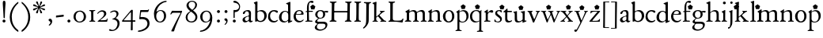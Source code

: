SplineFontDB: 3.0
FontName: JonesOldstyle
FullName: Jones Oldstyle
FamilyName: Jones Oldstyle
Weight: Regular
Copyright: Created by trashman with FontForge 2.0 (http://fontforge.sf.net)
UComments: "Scan 6400, cut 890, scale by 96%.+AAoA-Print at 11pt to match the original ten-point." 
Version: 0.1
ItalicAngle: 0
UnderlinePosition: -100
UnderlineWidth: 50
Ascent: 672
Descent: 328
LayerCount: 3
Layer: 0 0 "Back"  1
Layer: 1 0 "Fore"  0
Layer: 2 0 "backup"  0
NeedsXUIDChange: 1
XUID: [1021 658 797806517 11461781]
OS2Version: 0
OS2_WeightWidthSlopeOnly: 0
OS2_UseTypoMetrics: 1
CreationTime: 1288472788
ModificationTime: 1291454682
OS2TypoAscent: 0
OS2TypoAOffset: 1
OS2TypoDescent: 0
OS2TypoDOffset: 1
OS2TypoLinegap: 0
OS2WinAscent: 0
OS2WinAOffset: 1
OS2WinDescent: 0
OS2WinDOffset: 1
HheadAscent: 0
HheadAOffset: 1
HheadDescent: 0
HheadDOffset: 1
OS2Vendor: 'PfEd'
MarkAttachClasses: 1
DEI: 91125
Encoding: UnicodeBmp
UnicodeInterp: none
NameList: Adobe Glyph List
DisplaySize: -48
AntiAlias: 1
FitToEm: 1
WinInfo: 96 12 4
BeginPrivate: 9
BlueValues 23 [-14 0 349 365 662 672]
OtherBlues 11 [-307 -297]
BlueScale 8 0.039625
BlueShift 1 7
BlueFuzz 1 0
StdHW 4 [36]
StemSnapH 28 [20 25 30 36 44 48 63 79 86]
StdVW 4 [66]
StemSnapV 28 [65 66 68 71 72 75 78 80 84]
EndPrivate
BeginChars: 65537 84

StartChar: a
Encoding: 97 97 0
Width: 384
VWidth: 0
Flags: HW
HStem: -15 46<94.5 188.159 278 344.984> 323 38<126.857 220.542>
VStem: 37 74<40.4289 117.273> 48 74<250.48 308> 238 68<49.8235 166.994 184.495 307.584>
LayerCount: 3
Fore
SplineSet
240 221 m 0xe8
 240 278 231 323 174 323 c 0
 154 323 124 318 122 293 c 0
 120 270 100 238 70 238 c 0
 60 238 48 244 48 263 c 0xd8
 48 318 137 361 204 361 c 0
 256 361 305 349 305 253 c 0
 305 238 301 95 301 81 c 0
 301 59 302 31 328 31 c 0
 345 31 351 41 357 41 c 0
 362 41 364 37 364 33 c 0
 364 17 324 -15 292 -15 c 0
 264 -15 248 -1 236 19 c 0
 231 27 228 31 225 31 c 0
 221 31 217 27 209 21 c 0
 183 2 158 -16 113 -16 c 0
 76 -16 37 17 37 57 c 0
 37 146 135 162 215 185 c 0
 234 190 240 201 240 221 c 0xe8
238 83 m 2
 238 145 l 2
 238 159 237 167 227 167 c 0
 165 162 111 125 111 90 c 0xe8
 111 48 139 31 166 31 c 0
 192 31 238 56 238 83 c 2
EndSplineSet
Layer: 2
SplineSet
228 226 m 4
 228 288 212 329 171 329 c 4
 147 329 115 320 113 292 c 4
 112 269 97 243 67 243 c 4
 57 243 46 247 46 266 c 4
 46 321 150 362 195 362 c 4
 256 362 289 340 289 258 c 4
 289 135 288 103 288 91 c 4
 288 68 291 38 318 38 c 4
 338 38 343 51 349 51 c 4
 356 51 358 43 358 38 c 4
 358 21 321 -9 289 -9 c 4
 261 -9 240 6 229 26 c 4
 225 33 224 38 219 38 c 4
 214 38 206 31 199 26 c 4
 173 7 154 -9 109 -9 c 4
 72 -9 33 24 33 64 c 4
 33 128 78 150 139 169 c 6
 205 189 l 6
 224 195 228 208 228 226 c 4
108 90 m 4
 108 55 129 37 158 37 c 4
 179 37 199 48 214 61 c 4
 227 72 228 82 228 88 c 6
 228 150 l 6
 228 163 227 172 217 172 c 4
 215 172 211 172 208 171 c 4
 149 152 108 139 108 90 c 4
EndSplineSet
EndChar

StartChar: b
Encoding: 98 98 1
Width: 445
VWidth: 10
Flags: HW
HStem: -17 34<170.337 286.306> -4 21G<72 84.5> 320 37<179.769 284.878>
VStem: 20 114<563.638 610.448> 62 71<49.5524 302.281 319.007 565.316> 351 76<94.3244 258.624>
LayerCount: 3
Fore
SplineSet
427 184 m 0x6c
 427 80 348 -17 227 -17 c 0xac
 169 -17 136 13 128 13 c 0
 119 13 86 -5 76 -5 c 0
 68 -5 62 0 62 13 c 2
 62 521 l 2
 62 532 60 549 38 567 c 2
 27 576 l 2
 22 581 20 583 20 588 c 0
 20 593 20 603 29 606 c 0
 64 619 114 638 119 638 c 0
 133 638 134 623 134 608 c 0x74
 134 595 132 360 132 345 c 0
 132 329 135 319 143 319 c 0
 150 319 192 357 255 357 c 0
 368 357 427 284 427 184 c 0x6c
131 122 m 2
 131 64 163 17 224 17 c 0
 300 17 351 75 351 172 c 0
 351 266 296 320 212 320 c 0
 170 320 131 295 131 268 c 2
 131 122 l 2
EndSplineSet
EndChar

StartChar: c
Encoding: 99 99 2
Width: 362
VWidth: -3
Flags: HW
HStem: -12 46<149.762 281.437> 324 40<139.139 254.466>
VStem: 18 63<104.382 260.555>
LayerCount: 3
Fore
SplineSet
331 316 m 0
 331 301 318 280 304 280 c 0
 275 280 245 324 202 324 c 0
 139 324 81 271 81 183 c 0
 81 98 145 34 220 34 c 0
 276 34 300 69 315 69 c 0
 320 69 326 64 326 57 c 0
 326 30 262 -12 198 -12 c 0
 92 -12 18 54 18 159 c 0
 18 271 84 364 218 364 c 0
 261 364 331 348 331 316 c 0
EndSplineSet
EndChar

StartChar: d
Encoding: 100 100 3
Width: 445
VWidth: -5
Flags: HW
HStem: -13 36<135.489 244.959> 323 27<164.33 264.727> 643 20G<350 357.5>
VStem: 17 66<73.7197 241.234> 302 62<51.4422 297.224 338.289 593.748>
LayerCount: 3
Fore
SplineSet
426 51 m 0
 430 51 432 46 432 33 c 0
 432 28 431 20 427 18 c 0
 400 7 326 -28 320 -28 c 0
 305 -28 302 -20 302 -12 c 2
 302 19 l 2
 302 33 300 38 296 38 c 0
 292 38 287 33 281 29 c 0
 256 9 217 -13 171 -13 c 0
 71 -13 15 58 15 144 c 0
 15 265 97 355 209 355 c 0
 228 355 251 349 272 339 c 0
 279 336 286 333 291 333 c 0
 297 333 301 337 301 350 c 0
 301 511 299 534 298 548 c 0
 297 565 279 568 254 575 c 0
 243 578 238 580 238 588 c 0
 238 593 240 600 250 603 c 0
 295 619 348 646 358 646 c 0
 361 646 374 639 374 635 c 2
 374 61 l 2
 374 46 380 41 388 41 c 0
 400 41 417 51 426 51 c 0
94 156 m 0
 94 89 129 24 207 24 c 0
 250 24 306 60 306 98 c 2
 306 225 l 2
 306 291 264 328 213 328 c 0
 131 328 94 247 94 156 c 0
EndSplineSet
EndChar

StartChar: e
Encoding: 101 101 4
Width: 376
VWidth: 0
Flags: HW
HStem: -17 45<150.376 284.227> 231 19<110.001 253.122> 331 29<152.355 252.171>
VStem: 26 62<96.067 230.757> 270 66<238.5 316.885>
LayerCount: 3
Fore
SplineSet
212 362 m 0
 294 362 342 304 342 250 c 0
 342 226 315 226 290 226 c 0
 280 226 123 230 110 230 c 0
 98 230 94 203 94 189 c 0
 94 100 144 31 223 31 c 0
 272 31 301 51 327 72 c 0
 333 77 344 82 344 68 c 0
 344 66 343 64 342 61 c 0
 317 14 261 -15 198 -15 c 0
 92 -15 25 66 25 164 c 0
 25 277 100 362 212 362 c 0
212 250 m 0
 239 250 273 251 273 286 c 0
 273 307 248 332 208 332 c 0
 167 332 132 312 117 280 c 0
 114 274 112 267 112 262 c 0
 112 257 113 253 124 252 c 0
 150 250 207 250 212 250 c 0
EndSplineSet
EndChar

StartChar: f
Encoding: 102 102 5
Width: 285
VWidth: 0
Flags: HW
HStem: -3 36<21.0145 75.9844 138.859 246.832> 322 32<131 258.999> 619 53<152.956 258.38>
VStem: 75 56<35.112 317 354.098 579.829>
LayerCount: 3
Fore
SplineSet
258 552 m 5
 337.888671875 493.958007812 l 5
 307.374023438 400.04296875 l 5
 208.625976562 400.04296875 l 5
 178.111328125 493.958007812 l 5
 258 552 l 5
242 603 m 0
 216 603 202 619 180 619 c 0
 143 619 131 559 131 506 c 2
 131 354 l 1
 258 354 l 1
 258 322 l 1
 131 322 l 1
 136 93 l 2
 137 34 138 33 184 33 c 2
 199 33 l 2
 221 33 247 33 247 13 c 0
 247 4 245 -3 219 -3 c 0
 188 -3 140 0 112 0 c 0
 88 0 59 -3 40 -3 c 0
 26 -3 20 0 20 10 c 0
 20 24 38 25 52 27 c 0
 69 30 76 40 76 50 c 2
 75 311 l 2
 75 317 74 317 66 317 c 2
 41 317 l 2
 27 317 27 322 27 327 c 0
 27 340 49 344 64 348 c 0
 70 350 75 350 75 353 c 0
 75 376 73 418 73 437 c 0
 73 534 92 598 138 639 c 0
 156 655 186 672 225 672 c 0
 250 672 280 662 280 634 c 0
 280 611 257 603 242 603 c 0
EndSplineSet
Layer: 2
SplineSet
242 603 m 4
 226 603 214 608 204 613 c 4
 195 618 187 619 180 619 c 4
 143 619 131 559 131 506 c 6
 131 354 l 5
 250 354 l 6
 258 354 259 350 259 338 c 4
 259 327 259 322 251 322 c 6
 131 322 l 5
 136 93 l 6
 137 34 138 33 184 33 c 6
 199 33 l 6
 221 33 247 33 247 13 c 4
 247 4 245 -3 219 -3 c 4
 188 -3 140 0 112 0 c 4
 88 0 59 -3 40 -3 c 4
 26 -3 20 0 20 10 c 4
 20 24 38 25 52 27 c 4
 69 30 76 40 76 50 c 6
 75 301 l 6
 75 317 75 317 61 317 c 6
 41 317 l 6
 27 317 27 322 27 327 c 4
 27 342 55 345 69 349 c 4
 77 352 75 356 75 368 c 4
 75 385 73 424 73 437 c 4
 73 534 92 598 138 639 c 4
 156 655 186 672 225 672 c 4
 250 672 280 662 280 634 c 4
 280 611 257 603 242 603 c 4
EndSplineSet
EndChar

StartChar: g
Encoding: 103 103 6
Width: 472
VWidth: 0
Flags: HW
HStem: -291 38<152.362 307.301> -66 64<138.827 367.484> 88 24<175.673 265.388> 285 57<370.322 465.321> 332 31<173.325 270.65>
VStem: 44 68<-220.973 -136.498> 54 69<-21 38.0049 159.187 286.177> 308 66<152.137 295.189> 383 60<-177.471 -81.9059>
LayerCount: 3
Fore
SplineSet
169 84 m 0xf380
 151 66 123 49 123 17 c 0xf380
 123 -1 137 -2 157 -2 c 2
 318 -2 l 2
 389 -2 443 -33 443 -93 c 0
 443 -218 323 -291 205 -291 c 0
 133 -291 44 -260 44 -187 c 0
 44 -142 101 -101 124 -75 c 0
 133 -64 122 -62 112 -59 c 0xf580
 90 -52 54 -38 54 -4 c 0
 54 42 115 59 142 86 c 0
 153 96 147 99 136 106 c 0
 101 125 58 158 58 224 c 0
 58 292 122 363 223 363 c 0xeb80
 298 363 328 330 336 330 c 0
 344 330 380 342 434 342 c 0
 457 342 466 341 466 319 c 0
 466 298 462 285 444 285 c 0
 434 285 402 294 380 296 c 0
 363 298 360 295 365 282 c 0
 369 270 374 253 374 232 c 0
 374 148 319 88 217 88 c 0
 206 88 196 90 187 90 c 0
 180 90 174 89 169 84 c 0xf380
112 -173 m 0xe580
 112 -221 164 -253 226 -253 c 0
 283 -253 383 -220 383 -124 c 0
 383 -79 341 -66 290 -66 c 2
 209 -66 l 2
 170 -66 155 -67 140 -86 c 0
 124 -106 112 -140 112 -173 c 0xe580
128 223 m 0
 128 164 159 112 220 112 c 0
 282 112 308 156 308 222 c 0
 308 289 280 332 218 332 c 0xe980
 162 332 128 278 128 223 c 0
EndSplineSet
EndChar

StartChar: h
Encoding: 104 104 7
Width: 471
VWidth: 0
Flags: HW
HStem: -3 31<11.0062 66.4815 145.332 214.992 287.133 329.194 413.153 466.985> 321 42<210.938 314.429>
VStem: 70 69<31.4064 285.9 294.908 568.784> 338 69<32.2901 298.594>
LayerCount: 3
Fore
SplineSet
139 630 m 2
 139 300 l 2
 139 294 142 293 145 295 c 0
 176 323 226 363 287 363 c 0
 363 363 407 324 407 243 c 2
 407 73 l 2
 407 33 423 33 454 26 c 0
 462 24 467 20 467 13 c 0
 467 1 459 -3 445 -3 c 0
 431 -3 410 0 375 0 c 0
 345 0 324 -3 309 -3 c 0
 298 -3 287 -1 287 10 c 0
 287 20 292 25 303 28 c 0
 309 30 315 31 319 33 c 0
 333 38 338 67 338 94 c 2
 338 200 l 2
 338 283 324 321 249 321 c 0
 186 321 139 270 139 258 c 2
 139 65 l 2
 139 55 144 32 168 30 c 2
 196 28 l 2
 204 27 215 27 215 13 c 0
 215 -1 208 -3 192 -3 c 0
 178 -3 143 0 109 0 c 0
 68 0 42 -3 27 -3 c 0
 13 -3 11 4 11 13 c 0
 11 19 14 25 35 27 c 0
 56 29 70 38 70 59 c 2
 70 537 l 2
 70 561 64 563 37 573 c 0
 27 577 10 580 10 589 c 0
 10 592 13 599 20 602 c 2
 109 641 l 2
 114 643 117 645 123 645 c 0
 132 645 139 641 139 630 c 2
EndSplineSet
EndChar

StartChar: i
Encoding: 105 105 8
Width: 225
VWidth: 0
Flags: HW
HStem: -4 29<31.6785 71.8066 143.25 189.279> 574 79<72.393 143.607>
VStem: 68 80<578.181 648.607> 75 60<27.126 301.742>
LayerCount: 3
Fore
SplineSet
28 324 m 0xd0
 49 334 82 350 109 366 c 0
 114 369 124 373 127 373 c 0
 133 373 139 370 139 363 c 0
 139 358 135 306 135 67 c 0
 135 40 152 30 167 28 c 0
 190 25 195 22 195 12 c 0
 195 2 185 -3 173 -3 c 0
 162 -3 142 0 107 0 c 0
 72 0 46 -4 41 -4 c 0
 32 -4 19 -3 19 10 c 0
 19 17 20 24 40 28 c 0
 46 29 54 30 58 32 c 0
 68 36 73 61 73 80 c 2
 73 262 l 2
 73 281 53 292 33 305 c 0
 27 309 21 313 21 317 c 0
 21 319 23 322 28 324 c 0xd0
64 601 m 0xe0
 64 626 84 646 109 646 c 0
 134 646 154 626 154 601 c 0
 154 576 134 557 109 557 c 0
 84 557 64 576 64 601 c 0xe0
EndSplineSet
EndChar

StartChar: j
Encoding: 106 106 9
Width: 207
VWidth: 0
Flags: HW
HStem: -228 50<2 53.5938> 576 79<72.393 143.607>
VStem: 68 80<580.181 650.607> 76 61<-123.033 313.266>
LayerCount: 3
Fore
SplineSet
258 552 m 5
 337.888671875 493.958007812 l 5
 307.374023438 400.04296875 l 5
 208.625976562 400.04296875 l 5
 178.111328125 493.958007812 l 5
 258 552 l 5
68 615 m 0xe0
 68 637 86 655 108 655 c 0
 130 655 148 637 148 615 c 0
 148 593 130 576 108 576 c 0
 86 576 68 593 68 615 c 0xe0
45 316 m 0
 33 318 28 320 28 326 c 0
 28 329 30 333 38 336 c 0
 102 359 127 377 131 377 c 0
 134 377 140 375 140 371 c 0
 140 338 137 319 137 295 c 2
 137 2 l 2
 137 -94 116 -132 82 -179 c 0
 53 -219 37 -228 10 -228 c 0
 2 -228 2 -227 2 -211 c 2
 2 -193 l 2
 2 -180 6 -178 12 -178 c 2
 33 -178 l 2
 48 -178 50 -170 57 -147 c 0
 67 -116 76 -61 76 35 c 2
 76 168 l 2xd0
 76 301 71 311 45 316 c 0
EndSplineSet
EndChar

StartChar: k
Encoding: 107 107 10
Width: 464
VWidth: 0
Flags: HW
HStem: -2 25<26.065 66.3938 137 180.985 267.015 296.681 394.687 442.985> 325 25<248.093 283.974 352.689 397.885> 642 20G<119 127>
VStem: 76 56<26.4429 154.312 164.003 603.62> 284 114<298.5 345>
DStem2: 241 194 197 158 0.67413 -0.738612<-21.1781 151.218>
LayerCount: 3
Fore
SplineSet
130 644 m 0
 138 644 145 638 145 628 c 0
 145 614 140 558 140 418 c 0
 140 393 138 255 138 197 c 0
 138 171 138 164 142 164 c 0
 146 164 154 172 163 179 c 0
 200 211 238 247 268 282 c 0
 273 288 278 299 278 307 c 0
 278 327 248 329 248 340 c 0
 248 351 256 351 267 351 c 0
 276 351 300 349 321 349 c 0
 359 349 377 351 385 351 c 0
 394 351 402 350 402 339 c 0
 402 330 399 326 390 323 c 0
 381 320 360 314 347 304 c 0
 318 284 284 253 253 224 c 0
 245 217 240 212 240 207 c 0
 240 201 246 197 250 192 c 2
 363 69 l 2
 396 33 408 32 440 25 c 0
 448 23 452 22 452 11 c 0
 452 -1 445 -2 431 -2 c 0
 417 -2 377 0 358 0 c 0
 339 0 297 -3 282 -3 c 0
 271 -3 262 0 262 11 c 0
 262 17 267 22 277 24 c 0
 291 27 297 33 297 40 c 0
 297 48 290 55 284 63 c 2
 204 160 l 2
 197 168 192 172 188 172 c 0
 184 172 179 168 172 162 c 2
 141 136 l 2
 136 132 135 127 135 122 c 2
 135 101 l 2
 135 60 138 36 154 28 c 0
 161 25 170 24 179 22 c 0
 186 21 191 18 191 11 c 0
 191 -1 182 -2 168 -2 c 0
 154 -2 113 0 100 0 c 0
 81 0 50 -1 35 -1 c 0
 24 -1 16 2 16 13 c 0
 16 23 28 26 38 27 c 0
 68 31 70 38 70 56 c 0
 71 115 71 174 71 231 c 2
 71 457 l 2
 71 502 70 545 66 556 c 0
 64 561 63 568 37 579 c 0
 24 584 17 588 17 596 c 0
 17 607 31 611 40 614 c 0
 80 628 126 644 130 644 c 0
EndSplineSet
EndChar

StartChar: l
Encoding: 108 108 11
Width: 234
VWidth: -2
Flags: HW
HStem: -2 27<27.1615 81.3146 158.424 208.977> 644 20G<135.5 141>
VStem: 87 64<31.9581 601.55>
LayerCount: 3
Fore
SplineSet
258 552 m 5
 337.888671875 493.958007812 l 5
 307.374023438 400.04296875 l 5
 208.625976562 400.04296875 l 5
 178.111328125 493.958007812 l 5
 258 552 l 5
151 67 m 0
 151 29 168 31 196 25 c 0
 202 24 209 18 209 11 c 0
 209 -1 201 -2 187 -2 c 0
 176 -2 160 0 118 0 c 0
 99 0 62 -4 47 -4 c 0
 36 -4 27 -2 27 9 c 0
 27 19 32 25 42 27 c 0
 84 35 87 37 87 58 c 0
 87 255 83 380 83 569 c 0
 83 594 70 600 48 610 c 0
 40 613 37 617 37 621 c 0
 37 627 45 631 56 635 c 0
 84 644 132 664 139 664 c 0
 143 664 149 662 149 652 c 0
 149 456 150 260 151 67 c 0
EndSplineSet
EndChar

StartChar: m
Encoding: 109 109 12
Width: 715
VWidth: 0
Flags: HW
HStem: -3 39<15.4568 71.4579 152.029 217.584 648.785 704.717> -2 27<271.005 316.788 411.851 459.907 516.081 565.273> 324 41<208.793 307.212 467.42 554.485>
VStem: 76 74<37.498 292.996> 331 70<33.1795 291.768> 579 69<34.3117 302.28>
LayerCount: 3
Fore
SplineSet
331 232 m 2x7c
 331 279 315 324 253 324 c 0
 223 324 189 312 169 293 c 0
 156 280 150 281 150 253 c 2
 150 78 l 2
 150 38 162 34 190 31 c 0
 203 30 218 27 218 13 c 0
 218 2 209 -3 194 -3 c 0
 173 -3 144 0 110 0 c 0
 80 0 52 -3 40 -3 c 0
 29 -3 14 -2 14 9 c 0
 14 28 35 30 51 36 c 0xbc
 74 45 76 60 76 109 c 2
 76 262 l 2
 76 277 75 278 60 289 c 0
 53 294 45 300 39 304 c 0
 28 311 28 320 38 325 c 0
 66 339 94 355 124 376 c 0
 132 382 143 388 151 388 c 0
 158 388 163 383 163 370 c 0
 163 367 160 337 160 329 c 0
 160 317 171 321 176 325 c 0
 216 355 264 365 287 365 c 0
 343 365 369 341 381 322 c 0
 390 308 392 303 396 303 c 0
 400 303 406 309 421 319 c 0
 453 339 504 367 549 367 c 0
 635 367 647 302 647 269 c 2
 648 65 l 2
 648 32 671 33 686 30 c 0
 698 28 705 25 705 13 c 0
 705 1 699 -2 686 -2 c 0x7c
 674 -2 654 0 611 0 c 0
 586 0 549 -3 534 -3 c 0xbc
 523 -3 516 -2 516 10 c 0
 516 20 522 23 532 26 c 0
 578 40 579 39 579 96 c 2
 579 215 l 2
 579 275 568 320 510 320 c 0
 470 320 434 302 410 283 c 0
 402 276 400 275 400 266 c 0
 400 253 401 245 401 220 c 2
 401 63 l 2
 401 43 412 34 440 25 c 0
 452 21 460 20 460 10 c 0
 460 -2 452 -2 438 -2 c 0
 424 -2 410 0 366 0 c 0
 323 0 307 -2 292 -2 c 0
 276 -2 271 1 271 12 c 0
 271 22 278 23 287 25 c 0
 327 34 331 54 331 88 c 2
 331 232 l 2x7c
EndSplineSet
EndChar

StartChar: n
Encoding: 110 110 13
Width: 471
VWidth: 0
Flags: HW
HStem: -3 33<14.1874 58.0738 143.449 201.849 271.286 326.371 401.667 450.93> 321 43<204.545 306.999>
VStem: 66 70<33.8337 290.992> 329 68<30.6222 299.056>
LayerCount: 3
Fore
SplineSet
397 113 m 2
 397 101 399 63 401 50 c 0
 404 30 416 31 431 29 c 0
 447 27 451 21 451 12 c 0
 451 2 445 -3 435 -3 c 0
 421 -3 391 0 363 0 c 0
 336 0 301 -4 286 -4 c 0
 279 -4 271 0 271 10 c 0
 271 25 282 26 299 28 c 0
 307 29 315 30 319 33 c 0
 329 40 329 62 329 96 c 2
 329 201 l 2
 329 289 312 321 244 321 c 0
 204 321 165 298 148 284 c 0
 137 275 134 271 134 265 c 2
 134 81 l 2
 134 46 149 34 169 30 c 0
 189 26 202 28 202 11 c 0
 202 -1 194 -3 180 -3 c 0
 166 -3 140 0 105 0 c 0
 64 0 36 -3 29 -3 c 0
 21 -3 14 -2 14 11 c 0
 14 16 16 23 22 25 c 0
 29 27 34 28 42 30 c 0
 54 33 68 52 68 90 c 2
 68 253 l 2
 68 286 64 294 30 304 c 0
 24 306 23 310 23 314 c 0
 23 319 23 323 29 326 c 0
 55 338 107 370 122 381 c 0
 126 384 133 388 139 388 c 0
 143 388 147 386 147 379 c 0
 147 378 138 331 138 312 c 0
 138 310 139 310 140 310 c 0
 147 310 169 325 174 328 c 0
 212 349 255 364 292 364 c 0
 377 364 397 314 397 224 c 2
 397 113 l 2
EndSplineSet
EndChar

StartChar: o
Encoding: 111 111 14
Width: 410
VWidth: 0
Flags: HW
HStem: -14 29<156.728 256.854> 328 31<157.889 256.097>
VStem: 26 66<79.0421 262.354> 314 66<80.7606 273.584>
LayerCount: 3
Fore
SplineSet
308 176 m 0
 308 251 279 332 205 332 c 0
 133 332 95 257 95 176 c 0
 95 106 134 22 200 22 c 0
 250 22 308 60 308 176 c 0
18 173 m 0
 18 282 103 364 210 364 c 0
 286 364 378 308 378 178 c 0
 378 67 305 -13 203 -13 c 0
 86 -13 18 67 18 173 c 0
EndSplineSet
EndChar

StartChar: p
Encoding: 112 112 15
Width: 455
VWidth: 0
Flags: HW
HStem: -300 31<13.0291 70.375 146.537 211.594> -9 26<180.603 291.848> 329 36<195.703 296.596>
VStem: 77 62<-265.102 14 46.375 292.498> 361 67<98.5379 260.428>
LayerCount: 3
Fore
SplineSet
258 552 m 5
 337.888671875 493.958007812 l 5
 307.374023438 400.04296875 l 5
 208.625976562 400.04296875 l 5
 178.111328125 493.958007812 l 5
 258 552 l 5
76 -226 m 0
 77 -181 77 154 77 226 c 0
 77 273 74 281 45 300 c 0
 35 306 36 312 45 317 c 0
 105 352 128 376 136 376 c 0
 139 376 144 374 144 367 c 0
 144 361 139 333 139 323 c 0
 139 313 143 318 150 322 c 0
 174 336 218 365 265 365 c 0
 349 365 428 322 428 189 c 0
 428 80 346 -9 231 -9 c 0
 195 -9 161 1 139 14 c 1
 139 -206 l 2
 139 -264 153 -264 175 -269 c 0
 189 -272 212 -274 212 -287 c 0
 212 -297 203 -300 189 -300 c 0
 183 -300 153 -297 108 -297 c 0
 78 -297 49 -300 37 -300 c 0
 23 -300 13 -296 13 -285 c 0
 13 -271 33.2763671875 -270.573242188 49 -267 c 0
 71 -262 75 -250 76 -226 c 0
361 171 m 0
 361 249 314 329 244 329 c 0
 181 329 151 303 139 294 c 1
 139 96 l 2
 139 69 164 17 231 17 c 0
 327 17 361 87 361 171 c 0
EndSplineSet
EndChar

StartChar: q
Encoding: 113 113 16
Width: 455
VWidth: 0
Flags: HW
HStem: -305 31<242.02 309.918 384.791 437.979> -9 36<162.056 275.055> 335 30<162.393 275.49>
VStem: 23 66<95.0876 264.615> 319 62<-269.211 21.2422 41.2383 303.529>
LayerCount: 3
Fore
SplineSet
258 552 m 5
 337.888671875 493.958007812 l 5
 307.374023438 400.04296875 l 5
 208.625976562 400.04296875 l 5
 178.111328125 493.958007812 l 5
 258 552 l 5
234 27 m 0
 275 27 319 51 319 51 c 1
 319 244 l 2
 319 310 263 335 218 335 c 0
 137 335 89 257 89 179 c 0
 89 96 139 27 234 27 c 0
420 -274 m 0
 432 -275 438 -283 438 -290 c 0
 438 -297 431 -305 415 -305 c 0
 400 -305 364 -303 345 -303 c 0
 322 -303 276 -305 259 -305 c 0
 249 -305 242 -300 242 -290 c 0
 242 -283 247 -275 262 -274 c 0
 308 -270 313 -271 315 -225 c 0
 319 -143 319 -21 319 23 c 0
 319 34 314 33 307 28 c 0
 283 10 246 -9 199 -9 c 0
 82 -9 23 67 23 173 c 0
 23 286 104 365 234 365 c 0
 300 365 334 331 340 331 c 0
 349 331 352 338 359 349 c 0
 363 355 368 370 376 370 c 0
 380 370 386 369 386 359 c 0
 386 351 381 316 381 274 c 2
 381 -223 l 2
 381 -265 385 -271 420 -274 c 0
EndSplineSet
EndChar

StartChar: r
Encoding: 114 114 17
Width: 318
VWidth: 0
Flags: HW
HStem: -4 32<20.0059 67.1868 143.304 217.979> 294 68<198.321 283.589>
VStem: 69 67<33.4718 270.852 286.002 288.812>
LayerCount: 3
Fore
SplineSet
267 278 m 0
 250 278 218 294 202 294 c 0
 160 294 136 241 136 222 c 2
 136 71 l 2
 136 27 166 31 202 29 c 0
 216 28 218 19 218 11 c 0
 218 5 215 -4 201 -4 c 0
 181 -4 138 0 106 0 c 0
 80 0 43 -4 35 -4 c 0
 21 -4 20 0 20 12 c 0
 20 27 28 26 49 28 c 0
 69 30 67 39 69 68 c 0
 70 77 70 135 70 144 c 0
 70 163 70 245 69 258 c 0
 67 281 69 283 50 288 c 0
 29 294 22 295 22 305 c 0
 22 309 29 315 36 319 c 0
 69 340 94 356 109 368 c 0
 110 369 123 378 131 378 c 0
 135 378 138 376 138 369 c 0
 138 366 133 305 133 298 c 0
 133 289 136 286 139 286 c 0
 144 286 149 292 154 297 c 0
 186 332 214 362 259 362 c 0
 278 362 307 351 307 317 c 0
 307 285 284 278 267 278 c 0
EndSplineSet
EndChar

StartChar: s
Encoding: 115 115 18
Width: 295
VWidth: -5
Flags: HW
HStem: -11 29<75.1759 176.715> 1 81<19.5625 52.2379> 283 74<218.713 249.657> 333 32<120.863 207.458>
VStem: 20 35<34.6748 81.291> 44 61<244.579 321.918> 202 55<34.7525 120.097>
LayerCount: 3
Fore
SplineSet
258 552 m 5
 337.888671875 493.958007812 l 5
 307.374023438 400.04296875 l 5
 208.625976562 400.04296875 l 5
 178.111328125 493.958007812 l 5
 258 552 l 5
118 -11 m 0x96
 93 -11 68 -7 46 1 c 0
 26 8 18 13 18 21 c 0
 18 37 19 53 20 69 c 0
 20 76 25 82 34 82 c 0
 44 82 49 66 55 55 c 0x4a
 68 32 93 18 120 18 c 0
 161 18 202 37 202 73 c 0
 202 157 44 165 44 267 c 0
 44 335 107 365 172 365 c 0x96
 190 365 209 361 227 357 c 0
 244 353 249 347 250 332 c 0
 250 322 251 312 251 302 c 0
 251 289 246 283 240 283 c 0x26
 235 283 230 286 227 292 c 0
 214 313 199 333 168 333 c 0
 132 333 105 313 105 286 c 0
 105 218 257 198 257 96 c 0
 257 24 192 -11 118 -11 c 0x96
EndSplineSet
EndChar

StartChar: t
Encoding: 116 116 19
Width: 288
VWidth: -2
Flags: HW
HStem: -15 47<142.559 242.228> 305 42<126.077 269.974>
VStem: 63 62<48.4803 302>
LayerCount: 3
Fore
SplineSet
59 79 m 2
 59 296 l 2
 59 306 58 306 47 306 c 2
 18 306 l 2
 7 306 5 310 5 320 c 0
 5 325 5 329 12 334 c 0
 48 360 85 394 99 409 c 0
 105 415 110 423 123 423 c 0
 131 423 133 419 133 408 c 2
 133 365 l 2
 133 352 134 351 146 351 c 2
 258 351 l 2
 272 351 272 346 272 329 c 0
 272 313 268 311 259 311 c 2
 142 311 l 2
 130 311 127 311 127 300 c 2
 127 116 l 2
 127 59 157 34 196 34 c 0
 233 34 259 57 264 57 c 0
 273 57 277 52 277 45 c 0
 277 36 273 33 267 26 c 0
 246 3 198 -14 161 -14 c 0
 103 -14 59 15 59 79 c 2
EndSplineSet
EndChar

StartChar: u
Encoding: 117 117 20
Width: 438
VWidth: 0
Flags: HW
HStem: -16 43<144.978 235.701> 319 27<17.097 62.9734 256.006 300.479> 343 20G<128 131 370 374.5>
VStem: 66 63<42.9209 317.632> 315 60<38.0022 48.2846 65.9776 309.281>
LayerCount: 3
Fore
SplineSet
258 552 m 5
 337.888671875 493.958007812 l 5
 307.374023438 400.04296875 l 5
 208.625976562 400.04296875 l 5
 178.111328125 493.958007812 l 5
 258 552 l 5
259 323 m 0
 256 324 250 327 250 334 c 0
 250 343 258 346 274 347 c 0
 306 350 337 356 363 363 c 0
 365 364 367 364 369 364 c 0
 377 364 381 358 381 348 c 0
 381 335 377 292 377 83 c 0
 377 57 385 48 396 48 c 0
 404 48 417 55 425 55 c 0
 430 55 431 50 431 40 c 2
 431 33 l 2
 431 27 419 22 415 21 c 0
 389 11 330 -14 320 -14 c 0
 316 -14 307 -14 307 -7 c 2
 308 23 l 2
 308 33 309 44 304 44 c 0
 300 44 294 38 289 34 c 0
 258 11 218 -10 160 -10 c 0
 95 -10 62 23 62 94 c 2
 61 258 l 2
 61 287 55 295 48 301 c 0
 40 308 29 315 23 320 c 0
 20 323 17 326 17 330 c 0
 17 334 19 339 26 340 c 0
 64 344 84 349 102 355 c 0
 108 357 117 360 121 360 c 0
 128 360 132 355 132 344 c 0
 131 318 131 291 131 264 c 0
 131 208 132 152 135 99 c 0
 138 40 173 31 204 31 c 0
 246 31 280 56 298 73 c 0
 310 85 312 97 312 107 c 2
 312 248 l 2
 312 268 309 298 295 306 c 0
 287 311 278 314 259 323 c 0
EndSplineSet
EndChar

StartChar: v
Encoding: 118 118 21
Width: 423
VWidth: 0
Flags: HW
HStem: -8 21G<198 217.5> 322 29<13.1089 55.4199 142.473 177.908 275.026 319.928 369.752 411.634>
DStem2: 244 118 226 -2 0.416079 0.909328<-24.3448 202.361>
LayerCount: 3
Fore
SplineSet
29 322 m 0
 19 325 13 330 13 338 c 0
 13 348 22 351 33 351 c 0
 41 351 58 349 96 349 c 0
 130 349 151 352 160 352 c 0
 170 352 178 349 178 338 c 0
 178 332 175 329 171 327 c 0
 159 321 141 317 141 300 c 0
 141 297 142 293 144 288 c 0
 159 247 195 162 215 118 c 0
 221 105 225 98 229 98 c 0
 233 98 238 105 244 118 c 0
 265 161 301 243 315 286 c 0
 318 295 320 301 320 306 c 0
 320 315 314 319 295 322 c 0
 284 324 275 327 275 337 c 0
 275 348 281 351 292 351 c 0
 301 351 324 349 346 349 c 0
 368 349 390 351 398 351 c 0
 409 351 412 344 412 340 c 0
 412 331 407 328 397 326 c 0
 381 322 367 310 354 282 c 0
 317 201 260 80 226 -2 c 0
 224 -7 222 -8 213 -8 c 2
 202 -8 l 2
 194 -8 186 -7 184 0 c 0
 147 110 103 207 74 274 c 0
 57 313 50 316 29 322 c 0
EndSplineSet
EndChar

StartChar: w
Encoding: 119 119 22
Width: 631
VWidth: 0
Flags: HW
HStem: -12 93<206 229.908 424 446.67> 329 25<18.0262 67.8906 145.537 182.993 238.109 290.399 369.056 411.843 504.007 541.645 591.008 623.971>
VStem: 314 54<231.371 314.955> 543 81<304.5 345.5>
LayerCount: 3
Fore
SplineSet
258 552 m 5
 337.888671875 493.958007812 l 5
 307.374023438 400.04296875 l 5
 208.625976562 400.04296875 l 5
 178.111328125 493.958007812 l 5
 258 552 l 5
76 306 m 0
 68 325 47 325 34 327 c 0
 24 329 18 333 18 341 c 0
 18 351 27 354 38 354 c 0
 46 354 58 352 96 352 c 0
 137 352 152 354 161 354 c 0
 176 354 183 352 183 341 c 0
 183 331 174 332 162 329 c 0
 149 326 145 320 145 312 c 0
 145 306 147 299 150 291 c 0
 168 234 225 81 228 81 c 0
 231 81 280 183 311 247 c 0
 313 252 314 256 314 260 c 0
 314 266 313 272 310 279 c 0
 298 307 298 326 254 329 c 0
 244 330 238 335 238 343 c 0
 238 353 247 354 258 354 c 0
 266 354 292 352 327 352 c 0
 370 352 381 354 398 354 c 0
 409 354 412 348 412 344 c 0
 412 333 406 331 396 330 c 0
 369 327 368 318 368 307 c 0
 368 284 440 84 446 84 c 0
 451 84 512 222 538 286 c 0
 541 293 543 301 543 308 c 0
 543 318 539 326 525 328 c 0
 513 330 504 331 504 341 c 0
 504 352 513 354 524 354 c 0
 533 354 542 352 566 352 c 0
 588 352 602 354 610 354 c 0
 621 354 624 349 624 342 c 0
 624 335 614 331 606 329 c 0
 581 322 547 233 507 146 c 0
 484 97 458 42 443 -1 c 0
 441 -8 437 -12 428 -12 c 0
 420 -12 414 -9 412 -2 c 0
 411 0 334 228 329 228 c 0
 326 228 291 155 261 89 c 0
 242 48 234 12 228 -2 c 0
 225 -9 219 -12 210 -12 c 0
 202 -12 197 -10 194 -3 c 0
 169 65 96 261 76 306 c 0
EndSplineSet
EndChar

StartChar: x
Encoding: 120 120 23
Width: 423
VWidth: 0
Flags: HW
HStem: -2 28<6.04594 50.5105 116.04 151.941 357.41 400.918> 327 27<11.0262 62.9961 155.255 191.785 255.023 291.698 346.463 393.884>
VStem: 292 102<301.5 344>
DStem2: 215 218 178 178 0.633238 -0.773957<-109.863 5.99913 46.5765 171.439>
LayerCount: 3
Fore
SplineSet
258 552 m 5
 337.888671875 493.958007812 l 5
 307.374023438 400.04296875 l 5
 208.625976562 400.04296875 l 5
 178.111328125 493.958007812 l 5
 258 552 l 5
231 11 m 0
 231 31 269 17 269 40 c 0
 269 53 225 117 207 138 c 0
 199 148 200 150 193 142 c 0
 172 118 116 55 116 41 c 0
 116 32 122 30 134 26 c 0
 146 22 152 19 152 11 c 0
 152 0 143 -2 132 -2 c 0
 123 -2 91 0 77 0 c 0
 61 0 31 -2 23 -2 c 0
 12 -2 6 0 6 11 c 0
 6 20 13 24 25 26 c 0
 58 32 141 117 180 163 c 0
 187 171 184 170 178 178 c 0
 119 257 88 296 63 314 c 0
 50 324 42 324 29 327 c 0
 19 329 11 333 11 341 c 0
 11 351 20 354 31 354 c 0
 39 354 71 352 106 352 c 0
 147 352 164 354 173 354 c 0
 188 354 192 352 192 343 c 0
 192 334 186 332 174 329 c 0
 165 327 155 321 155 311 c 0
 155 308 156 305 158 302 c 0
 169 282 203 234 215 218 c 0
 222 209 223 214 227 218 c 0
 248 239 292 293 292 310 c 0
 292 319 287 324 275 328 c 0
 263 332 255 331 255 341 c 0
 255 352 266 354 277 354 c 0
 286 354 296 352 325 352 c 0
 354 352 371 354 379 354 c 0
 394 354 394 346 394 342 c 0
 394 330 376 326 365 324 c 0
 341 320 297 262 241 198 c 0
 234 190 235 189 241 181 c 0
 297 107 332 64 353 44 c 0
 365 32 375 29 385 26 c 0
 395 23 401 17 401 11 c 0
 401 1 394 -2 381 -2 c 0
 373 -2 331 0 315 0 c 0
 301 0 262 -2 253 -2 c 0
 238 -2 231 0 231 11 c 0
EndSplineSet
EndChar

StartChar: y
Encoding: 121 121 24
Width: 465
VWidth: 0
Flags: HW
HStem: -306 73<21.0405 95.9973> 325 29<402.211 447.721> 332 22<21.0044 67.1339 152.64 199.993 324.059 355.029>
VStem: 358 90<307 347>
LayerCount: 3
Fore
SplineSet
258 552 m 5
 337.888671875 493.958007812 l 5
 307.374023438 400.04296875 l 5
 208.625976562 400.04296875 l 5
 178.111328125 493.958007812 l 5
 258 552 l 5
37 332 m 0xb0
 27 333 21 335 21 343 c 0
 21 353 27 354 38 354 c 0
 46 354 66 352 106 352 c 0
 149 352 169 354 178 354 c 0
 193 354 200 354 200 343 c 0
 200 333 191 331 179 330 c 0
 154 327 151 324 151 312 c 0
 151 299 241 51 247 51 c 0
 252 51 358 302 358 312 c 0
 358 321 352 326 340 330 c 0
 329 334 324 337 324 344 c 0
 324 349 328 354 342 354 c 0xb0
 351 354 365 352 384 352 c 0
 406 352 423 354 431 354 c 0
 442 354 448 351 448 343 c 0
 448 326 433 328 423 325 c 0xd0
 410 321 404 318 390 289 c 2
 323 147 l 2
 291 79 259 10 225 -56 c 0
 179 -146 127 -242 96 -286 c 0
 87 -298 71 -306 57 -306 c 0
 31 -306 17 -286 17 -267 c 0
 17 -249 29 -233 53 -233 c 0
 66 -233 74 -238 78 -238 c 0
 88 -238 96 -228 103 -217 c 0
 136 -158 209 -22 209 -15 c 0
 209 -7 118 208 85 288 c 0
 72 320 68 328 37 332 c 0xb0
EndSplineSet
EndChar

StartChar: z
Encoding: 122 122 25
Width: 390
VWidth: 0
Flags: HWO
HStem: 0 28<112.009 297.938> 330 24<114.144 274.993>
VStem: 275 80<307.251 340>
LayerCount: 3
Fore
SplineSet
258 552 m 5
 337.888671875 493.958007812 l 5
 307.374023438 400.04296875 l 5
 208.625976562 400.04296875 l 5
 178.111328125 493.958007812 l 5
 258 552 l 5
76 354 m 2
 347 354 l 2
 355 354 358 350 358 346 c 0
 358 335 352 328 349 324 c 0
 305 270 112 46 112 33 c 0
 112 28 124 28 134 28 c 0
 242 28 264 32 285 37 c 0
 305 42 312 52 330 77 c 0
 333 82 337 90 343 90 c 0
 354 90 355 87 355 83 c 0
 355 69 350 48 347 7 c 0
 347 5 346 0 333 0 c 2
 26 0 l 2
 20 0 18 5 18 10 c 0
 18 13 21 16 22 18 c 0
 69 75 275 323 275 328 c 0
 275 330 265 330 253 330 c 2
 202 330 l 2
 173 330 145 328 119 320 c 0
 111 318 99 309 93 303 c 0
 79 289 74 270 64 270 c 0
 55 270 53 275 53 285 c 0
 53 290 57 323 59 343 c 0
 60 351 70 354 76 354 c 2
EndSplineSet
EndChar

StartChar: A
Encoding: 65 65 26
Width: 384
VWidth: 0
Flags: HW
HStem: -10 43<85.5 190.795> -9 52<270 332.096> 327 35<128.627 210.623>
VStem: 33 72<43.405 111.669> 41 79<270.803 300.821> 232 56<45.6892 169 186 310.109>
DStem2: 146 158 150 140 0.950871 0.309586<-36.4009 85.1804>
LayerCount: 3
Fore
Refer: 0 97 N 1 0 0 1 0 0 2
EndChar

StartChar: B
Encoding: 66 66 27
Width: 445
VWidth: 0
Flags: HW
HStem: -10 27<160.425 267.709> -2 21<57 69> 333 32<173.057 269.508> 644 20<114.5 119>
VStem: 61 54<53.0073 309.27 330.466 544.814> 347 65<91.1493 258.291>
LayerCount: 3
Fore
Refer: 1 98 N 1 0 0 1 0 0 2
EndChar

StartChar: C
Encoding: 67 67 28
Width: 362
VWidth: 0
Flags: HW
HStem: -14 48<149.791 290.453> 327 35<146.943 265.136>
VStem: 18 67<100.398 253.34>
LayerCount: 3
Fore
Refer: 2 99 N 1 0 0 1 0 0 2
EndChar

StartChar: D
Encoding: 68 68 29
Width: 445
VWidth: 0
Flags: HW
HStem: -13 36<135.489 244.959> 323 27<164.33 264.727> 643 20<350 357.5>
VStem: 17 66<73.7197 241.234> 302 62<51.4422 297.224 338.289 593.748>
LayerCount: 3
Fore
Refer: 3 100 N 1 0 0 1 0 0 2
EndChar

StartChar: E
Encoding: 69 69 30
Width: 376
VWidth: 0
Flags: HW
HStem: -12 45<150.376 284.227> 236 19<110.001 253.122> 336 29<152.355 252.171>
VStem: 26 62<101.067 235.757> 270 66<243.5 321.885>
LayerCount: 3
Fore
Refer: 4 101 N 1 0 0 1 0 0 2
EndChar

StartChar: F
Encoding: 70 70 31
Width: 285
VWidth: 0
Flags: HW
HStem: -3 36<21.0145 75.9844 138.859 246.832> 322 32<131 258.999> 619 53<152.956 258.38>
VStem: 75 56<35.112 317 354.098 579.829>
LayerCount: 3
Fore
Refer: 5 102 N 1 0 0 1 0 0 2
EndChar

StartChar: G
Encoding: 71 71 32
Width: 472
VWidth: 0
Flags: HW
HStem: -307 38<153.009 289.165> -74 65<125.305 359.139> 83 22<172.734 257.404> 286 53<353.243 462> 299 35<352 440.703> 333 32<166.166 266.621>
VStem: 34 62<-222.58 -148.828> 49 65<-23.5 33.6335> 58 62<151.993 290.796> 306 60<153.389 297.724> 370 59<-186.745 -87.5949>
DStem2: 112 61 144 63 0.787938 0.615755<-17.3525 52.354>
LayerCount: 3
Fore
Refer: 6 103 N 1 0 0 1 0 0 2
EndChar

StartChar: H
Encoding: 72 72 33
Width: 785
VWidth: 0
Flags: W
HStem: -3 35<37.1441 92.2484 192.033 255.977 520.133 578.511 681.256 730.925> 294 44<184.004 596.757> 608 33<44.0476 80 198.015 258.885 530.048 589.75 687.689 735.884>
VStem: 101 82<38.5325 294 338 555.846> 108 76<133.247 294 338 598.625> 597 78<45.1378 293.972> 600 80<128.434 293.912 338.022 599.939>
LayerCount: 3
Fore
SplineSet
238 32 m 2xf4
 255 30 256 21 256 13 c 0
 256 3 248 -3 239 -3 c 0
 225 -3 186 0 149 0 c 0
 110 0 70 -3 56 -3 c 0
 45 -3 37 2 37 12 c 0
 37 25 45 30 55 31 c 2
 67 32 l 2
 105 35 100 88 101 126 c 0xf4
 104 281 108 410 108 563 c 0
 108 583 101 601 80 605 c 2
 59 608 l 2
 48 610 44 616 44 626 c 0
 44 637 57 641 68 641 c 0
 78 641 124 638 149 638 c 0
 186 638 220 641 244 641 c 0
 256 641 259 633 259 626 c 0
 259 616 249 613 240 611 c 0
 214 606 190 598 189 566 c 0
 187 487 184 422 184 357 c 0
 184 340 187 338 202 338 c 2
 576 338 l 2
 597 338 600 341 600 366 c 2
 603 555 l 2
 603 585 587 606 545 608 c 0
 534 609 530 616 530 626 c 0
 530 640 543 641 554 641 c 0
 564 641 614 638 639 638 c 0
 655 638 697 641 721 641 c 0
 733 641 736 633 736 626 c 0
 736 615 726 612 710 607 c 0
 692 601 681 589 680 566 c 0xea
 676 388 675 261 675 95 c 0
 675 59 677 34 715 28 c 0
 727 26 731 21 731 13 c 0
 731 3 726 -3 717 -3 c 0
 703 -3 671 0 634 0 c 0
 595 0 550 -3 536 -3 c 0
 525 -3 520 2 520 12 c 0
 520 25 527 27 536 29 c 0
 549 32 559 33 567 38 c 0
 592 54 591 88 593 126 c 0
 596 178 597 225 597 270 c 0
 597 293 595 294 570 294 c 2
 202 294 l 2
 184 294 183 292 183 273 c 2
 183 104 l 2
 183 70 183 38 220 34 c 2
 238 32 l 2xf4
EndSplineSet
EndChar

StartChar: I
Encoding: 73 73 34
Width: 303
VWidth: 0
Flags: W
HStem: -3 32<42.0267 92.778 193.457 252.996> 608 33<44.0476 80 198.964 258.919>
VStem: 108 80<36.9016 600.035>
LayerCount: 3
Fore
SplineSet
238 28 m 2
 250 27 253 21 253 13 c 0
 253 3 248 -3 239 -3 c 0
 225 -3 186 0 149 0 c 0
 110 0 71 -3 57 -3 c 0
 46 -3 42 2 42 12 c 0
 42 25 50 28 58 29 c 2
 70 30 l 2
 108 33 102 90 104 128 c 0
 108 211 108 278 108 350 c 2
 108 563 l 2
 108 583 101 601 80 605 c 2
 59 608 l 2
 48 610 44 616 44 626 c 0
 44 637 57 641 68 641 c 0
 78 641 124 638 149 638 c 0
 186 638 220 641 244 641 c 0
 256 641 259 633 259 626 c 0
 259 616 252 608 243 607 c 2
 226 605 l 2
 207 603 189 589 188 566 c 0
 184 389 183 277 183 104 c 0
 183 70 183 34 220 30 c 2
 238 28 l 2
EndSplineSet
EndChar

StartChar: J
Encoding: 74 74 35
Width: 308
VWidth: 0
Flags: W
HStem: 607 34<46.0348 114.747 218.164 272.907>
VStem: 122 82<-41.395 598.598>
LayerCount: 3
Fore
SplineSet
122 563 m 0
 122 583 116 601 86 604 c 2
 60 607 l 2
 49 608 46 615 46 625 c 0
 46 636 58 641 69 641 c 0
 79 641 137 638 162 638 c 0
 199 638 233 641 257 641 c 0
 269 641 273 633 273 626 c 0
 273 616 268 609 256 607 c 2
 242 605 l 2
 223 603 204.666621073 585.996101764 204 529 c 0
 202 358 199 243 199 84 c 0
 199 40 198 -1 185 -37 c 0
 151 -131 62 -210 35 -211 c 0
 26 -211 18 -203 18 -193 c 0
 18 -186 29 -178 40 -167 c 0
 97 -113 116 -77 118 56 c 0
 121 231 122 389 122 563 c 0
EndSplineSet
EndChar

StartChar: K
Encoding: 75 75 36
Width: 464
VWidth: 0
Flags: HW
HStem: -2 25<36.065 76.3938 147 190.985 277.015 306.681 404.687 452.985> 325 25<258.093 293.974 362.689 407.885> 642 20<129 137>
VStem: 86 56<26.4429 154.312 164.003 603.62> 294 114<298.5 345>
DStem2: 251 194 207 158 0.67413 -0.738612<-21.1781 151.218>
LayerCount: 3
Fore
Refer: 10 107 N 1 0 0 1 0 0 2
EndChar

StartChar: L
Encoding: 76 76 37
Width: 539
VWidth: 0
Flags: W
HStem: -8 21G<472 491> 0 34<46.4936 96.8831 205.42 452.868> 612 33<49.0476 98.526 194.675 255.863>
VStem: 104 79<51.376 602.802>
LayerCount: 3
Fore
SplineSet
149 0 m 2x70
 110 0 76 -3 62 -3 c 0
 53 -3 46 2 46 12 c 0
 46 27 56 30 70 33 c 0
 104 41 104 66 104 97 c 0
 104 261 105 401 105 567 c 0
 105 598 94 606 64 612 c 0
 53 614 49 620 49 630 c 0
 49 641 62 645 73 645 c 0
 83 645 124 642 149 642 c 0
 186 642 217 645 241 645 c 0
 253 645 256 637 256 630 c 0
 256 620 244 614 235 612 c 0
 209 607 185 600 185 570 c 0
 183 393 183 282 183 109 c 0
 183 49 213 39 262 36 c 0
 288 34 322 34 355 34 c 0
 379 34 401 36 420 39 c 0
 460 45 480 72 490 90 c 0
 495 97 499 103 505 103 c 0
 519 102 520 95 520 90 c 0
 520 79 504 28 498 0 c 0x70
 496 -7 493 -8 489 -8 c 0xb0
 455 -8 442 0 286 0 c 2
 149 0 l 2x70
EndSplineSet
EndChar

StartChar: M
Encoding: 77 77 38
Width: 715
VWidth: 0
Flags: HW
HStem: -2 29<13.052 59.2233 136.644 188.941 261.07 314.418 382.596 436.907 512.07 565.516 638.624 686.838> 326 36<200.227 292.267 460.341 541.092>
VStem: 69 62<32.6486 296.421> 320 60<30.3663 289.816> 574 59<31.5 297.837>
LayerCount: 3
Fore
Refer: 12 109 N 1 0 0 1 0 0 2
EndChar

StartChar: N
Encoding: 78 78 39
Width: 471
VWidth: 0
Flags: HW
HStem: -2 29<23.0843 63.8129 137.92 192.85 279.072 324.685 398.269 443.84> 324 40<195.558 298.447>
VStem: 71 59<28.8606 293.968> 334 59<29.2893 292.416>
LayerCount: 3
Fore
Refer: 13 110 N 1 0 0 1 0 0 2
EndChar

StartChar: O
Encoding: 79 79 40
Width: 410
VWidth: 0
Flags: HW
HStem: -10 29<156.728 256.854> 332 31<157.889 256.097>
VStem: 26 66<83.0421 266.354> 314 66<84.7606 277.584>
LayerCount: 3
Fore
Refer: 14 111 N 1 0 0 1 0 0 2
EndChar

StartChar: P
Encoding: 80 80 41
Width: 455
VWidth: 0
Flags: HW
HStem: -300 31<13.0291 70.375 146.537 211.594> -9 26<180.603 291.848> 329 36<195.703 296.596>
VStem: 77 62<-265.102 14 46.375 292.498> 361 67<98.5379 260.428>
LayerCount: 3
Fore
Refer: 15 112 N 1 0 0 1 0 0 2
EndChar

StartChar: Q
Encoding: 81 81 42
Width: 455
VWidth: 0
Flags: HW
HStem: -305 31<242.02 309.918 384.791 437.979> -9 36<162.056 275.055> 335 30<162.393 275.49>
VStem: 23 66<95.0876 264.615> 319 62<-269.211 21.2422 41.2383 303.529>
LayerCount: 3
Fore
Refer: 16 113 N 1 0 0 1 0 0 2
EndChar

StartChar: R
Encoding: 82 82 43
Width: 318
VWidth: 0
Flags: HW
HStem: -2 28<33.8329 65.1832 145.011 212.996> 299 59<193.896 277.383>
VStem: 73 61<33.5701 279.046 285.002 304.857>
LayerCount: 3
Fore
Refer: 17 114 N 1 0 0 1 0 0 2
EndChar

StartChar: S
Encoding: 83 83 44
Width: 295
VWidth: 0
Flags: HW
HStem: -11 29<75.1759 176.715> 1 81<19.5625 52.2379> 283 74<218.713 249.657> 333 32<120.863 207.458>
VStem: 20 35<34.6748 81.291> 44 61<244.579 321.918> 202 55<34.7525 120.097>
LayerCount: 3
Fore
Refer: 18 115 N 1 0 0 1 0 0 2
EndChar

StartChar: T
Encoding: 84 84 45
Width: 288
VWidth: 0
Flags: HW
HStem: -5 47<142.559 242.228> 315 42<126.077 269.974>
VStem: 63 62<58.4803 312>
LayerCount: 3
Fore
Refer: 19 116 N 1 0 0 1 0 0 2
EndChar

StartChar: U
Encoding: 85 85 46
Width: 438
VWidth: 0
Flags: HW
HStem: -14 41<145.565 238.112> 319 27<17.097 62.9734 256.006 300.479> 343 20<128 131 370 374.5>
VStem: 66 63<42.9209 317.632> 315 61<38.0037 48.0604 65.9776 309.281>
LayerCount: 3
Fore
Refer: 20 117 N 1 0 0 1 0 0 2
EndChar

StartChar: V
Encoding: 86 86 47
Width: 436
VWidth: 0
Flags: HW
HStem: -12 21<206 214.5> 327 27<13.0262 57.4887 137.142 175.988 282.093 321.537 371.523 405.381>
VStem: 322 84<307 347>
LayerCount: 3
Fore
Refer: 21 118 N 1 0 0 1 0 0 2
EndChar

StartChar: W
Encoding: 87 87 48
Width: 631
VWidth: 0
Flags: HW
HStem: -12 93<206 229.908 424 446.67> 329 25<18.0262 67.8906 145.537 182.993 238.109 290.399 369.056 411.843 504.007 541.645 591.008 623.971>
VStem: 314 54<231.371 314.955> 543 81<304.5 345.5>
LayerCount: 3
Fore
Refer: 22 119 N 1 0 0 1 0 0 2
EndChar

StartChar: X
Encoding: 88 88 49
Width: 423
VWidth: 0
Flags: HW
HStem: -2 28<6.04594 50.5105 116.04 151.941 357.41 400.918> 327 27<11.0262 62.9961 155.255 191.785 255.023 291.698 346.463 393.884>
VStem: 292 102<301.5 344>
DStem2: 215 218 178 178 0.633238 -0.773957<-109.863 5.99913 46.5765 171.439>
LayerCount: 3
Fore
Refer: 23 120 N 1 0 0 1 0 0 2
EndChar

StartChar: Y
Encoding: 89 89 50
Width: 465
VWidth: 0
Flags: HW
HStem: -306 73<21.0405 95.9973> 325 29<402.211 447.721> 332 22<21.0044 67.1339 152.64 199.993 324.059 355.029>
VStem: 358 90<307 347>
LayerCount: 3
Fore
Refer: 24 121 N 1 0 0 1 0 0 2
EndChar

StartChar: Z
Encoding: 90 90 51
Width: 390
VWidth: 0
Flags: HW
HStem: 0 28<112.009 297.938> 330 24<114.144 274.993>
VStem: 275 80<307.251 340>
LayerCount: 3
Fore
Refer: 25 122 N 1 0 0 1 0 0 2
EndChar

StartChar: zero
Encoding: 48 48 52
Width: 442
VWidth: 0
Flags: W
HStem: -11 30<159.009 273.086> 341 33<160.31 280.705>
VStem: 23 68<87.8282 270.195> 348 70<89.6505 267.538>
LayerCount: 3
Fore
SplineSet
231 374 m 0
 330 374 418 285 418 181 c 0
 418 67 332 -11 215 -11 c 0
 104 -11 23 71 23 172 c 0
 23 308 122 374 231 374 c 0
348 177 m 0
 348 272 301 341 222 341 c 0
 128 341 91 257 91 175 c 0
 91 94 132 19 214 19 c 0
 299 19 348 91 348 177 c 0
EndSplineSet
EndChar

StartChar: one
Encoding: 49 49 53
Width: 306
VWidth: 0
Flags: W
HStem: -2 30<72.0291 123.813 228 259.971> 332 30<68.0589 101 219 261.941>
VStem: 132 68<32.644 326.215>
LayerCount: 3
Fore
SplineSet
130 284 m 0
 130 313 127 324 101 329 c 2
 85 332 l 2
 74 334 68 340 68 348 c 0
 68 361 77 362 91 362 c 0
 106 362 143 360 164 360 c 0
 185 360 225 362 241 362 c 0
 253 362 262 360 262 348 c 0
 262 337 247 335 238 334 c 2
 219 331 l 2
 200 328 198 304 198 278 c 0
 198 203 199 94 200 76 c 0
 202 47 202 36 228 31 c 2
 245 28 l 2
 256 26 260 20 260 12 c 0
 260 -1 250 -2 237 -2 c 0
 222 -2 186 0 165 0 c 0
 144 0 110 -2 94 -2 c 0
 82 -2 72 0 72 12 c 0
 72 23 77 27 88 28 c 2
 107 30 l 2
 123 32 132 53 132 79 c 0
 131 169 131 204 130 284 c 0
EndSplineSet
EndChar

StartChar: two
Encoding: 50 50 54
Width: 368
VWidth: 0
Flags: W
HStem: 0 48<118 319.03> 326 43<103.904 218.042>
VStem: 238 71<202.138 306.939>
LayerCount: 3
Fore
SplineSet
309 263 m 0
 309 191 217 132 130 64 c 0
 117 54 104 48 118 48 c 2
 181 48 l 2
 207 48 240 49 262 51 c 0
 303 55 320 62 333 91 c 0
 337 100 338 109 347 108 c 0
 351 107 353 104 353 101 c 0
 353 95 342 38 336 9 c 0
 334 1 329 0 322 0 c 2
 44 0 l 2
 37 0 34 3 34 7 c 0
 34 17 43 23 48 27 c 0
 90 56 125 89 155 116 c 0
 206 162 238 202 238 257 c 0
 238 298 205 326 170 326 c 0
 114 326 78 300 42 256 c 0
 37 249 22 260 22 266 c 0
 22 279 90 369 180 369 c 0
 255 369 309 334 309 263 c 0
EndSplineSet
EndChar

StartChar: three
Encoding: 51 51 55
Width: 406
VWidth: 0
Flags: W
HStem: -295 35<70.7516 188.797> 67 21<126.121 157.762> 330 39<106.617 227.195>
VStem: 257 62<185.023 301.988> 287 66<-149.011 9.66043>
LayerCount: 3
Fore
SplineSet
194 369 m 0xf0
 259 369 319 335 319 257 c 0xf0
 319 197 272 146 245 125 c 0
 237 119 232 116 232 113 c 0
 232 110 237 107 248 101 c 0
 288 79 353 38 353 -47 c 0
 353 -221 200 -295 116 -295 c 0
 108 -295 72 -294 46 -287 c 0
 28 -282 19 -273 19 -262 c 0
 19 -248 30 -235 46 -235 c 0
 65 -235 92 -260 126 -260 c 0
 216 -260 287 -167 287 -64 c 0xe8
 287 6 248 57 132 67 c 0
 122 68 124 85 132 88 c 0
 215 114 257 163 257 241 c 0
 257 285 229 330 174 330 c 0
 135 330 102 309 85 298 c 0
 80 295 73 292 67 292 c 0
 61 292 55 296 55 306 c 0
 55 316 67 323 73 328 c 0
 105 354 143 369 194 369 c 0xf0
EndSplineSet
EndChar

StartChar: four
Encoding: 52 52 56
Width: 478
VWidth: 0
Flags: W
HStem: 0 44<85.0044 312.998 367.054 452>
VStem: 29 56<14.5 55.7583> 313 54<-278 -1.89999e-11 45.1053 303.993>
DStem2: 48 54 98 67 0.638927 0.769268<19.9416 355.632>
LayerCount: 3
Fore
SplineSet
347 383 m 2
 368 383 371 379 371 363 c 2
 366 58 l 2
 366 46 367 45 379 45 c 0
 389 45 435 47 441 47 c 0
 448 47 452 44 452 36 c 2
 452 9 l 2
 452 4 451 0 445 0 c 2
 386 0 l 2
 367 0 367 0 367 -19 c 2
 367 -248 l 2
 367 -272 364 -278 345 -278 c 2
 330 -278 l 2
 313 -278 308 -277 308 -256 c 0
 308 -175 313 -41 313 -13 c 0
 313 0 311 0 295 0 c 2
 55 0 l 2
 32 0 29 8 29 21 c 0
 29 35 39 43 48 54 c 2
 298 355 l 2
 309 369 320 383 333 383 c 2
 347 383 l 2
271 273 m 2
 98 67 l 2
 91 58 85 53 85 49 c 0
 85 45 91 44 110 44 c 2
 293 44 l 2
 312 44 313 46 313 63 c 2
 313 271 l 2
 313 295 310 304 304 304 c 0
 296 304 284 289 271 273 c 2
EndSplineSet
EndChar

StartChar: five
Encoding: 53 53 57
Width: 488
VWidth: 0
Flags: W
HStem: -307 38<57.0332 163.029> 79 65<139.75 287.469> 299 61<155.609 388.794>
VStem: 128 11<160 334> 358 67<-131.837 14.9827>
LayerCount: 3
Fore
SplineSet
399 386 m 0
 410 386 407 371 404 363 c 0
 399 350 391 326 387 316 c 0
 381 299 378 299 355 299 c 2
 179 299 l 2
 155 299 158 293 155 273 c 2
 139 160 l 2
 137 144 134 143 151 144 c 0
 165 145 179 146 192 146 c 0
 332 146 425 81 425 -55 c 0
 425 -220 207 -307 74 -307 c 0
 62 -307 57 -298 57 -289 c 0
 57 -280 62 -270 71 -269 c 0
 184 -259 358 -191 358 -57 c 0
 358 11 316 79 182 79 c 0
 159 79 134 75 116 75 c 0
 103 75 100 85 100 94 c 0
 100 98 101 102 101 105 c 2
 128 334 l 2
 131 358 133 360 153 360 c 2
 360 360 l 2
 371 360 374 361 382 373 c 0
 385 378 393 386 399 386 c 0
EndSplineSet
EndChar

StartChar: six
Encoding: 54 54 58
Width: 516
VWidth: 0
Flags: W
HStem: -12 30<200.829 305.964> 338 26<215.905 315.886> 633 37<383.913 463.856>
VStem: 64 71<113.649 320.46> 382 65<95.0686 276.554>
LayerCount: 3
Fore
SplineSet
447 190 m 0
 447 74 365 -12 259 -12 c 0
 106 -12 64 125 64 256 c 0
 64 446 240 660 452 670 c 0
 460 670 464 659 464 648 c 0
 464 639 461 634 454 633 c 0
 372 622 312 588 266 545 c 0
 200 483 163 402 148 343 c 0
 146 332 143 323 143 318 c 0
 143 315 144 314 146 314 c 0
 148 314 152 317 160 322 c 0
 186 341 231 364 280 364 c 0
 366 364 447 313 447 190 c 0
268 338 m 0
 188 338 135 265 135 183 c 0
 135 105 174 18 252 18 c 0
 330 18 382 96 382 176 c 0
 382 258 346 338 268 338 c 0
EndSplineSet
EndChar

StartChar: seven
Encoding: 55 55 59
Width: 503
VWidth: 0
Flags: W
HStem: 292 61<104.645 378.998>
LayerCount: 3
Fore
SplineSet
260 353 m 0
 324 353 353 354 419 355 c 0
 426 355 428 349 428 342 c 0
 428 335 425 327 424 323 c 0
 393 235 228 -97 176 -294 c 0
 174 -302 169 -309 160 -309 c 2
 96 -309 l 2
 89 -309 87 -304 87 -298 c 0
 87 -293 89 -287 91 -282 c 0
 248 38 266 74 374 270 c 0
 377 275 379 281 379 285 c 0
 379 289 376 289 366 290 c 0
 332 292 310 292 281 292 c 2
 188 292 l 2
 119 292 113 287 86 244 c 0
 83 241 81 237 74 237 c 2
 69 237 l 2
 59 237 58 244 58 250 c 0
 58 255 60 259 61 262 c 2
 105 349 l 2
 108 354 111 356 118 356 c 0
 131 356 168 353 260 353 c 0
EndSplineSet
EndChar

StartChar: eight
Encoding: 56 56 60
Width: 460
VWidth: 0
Flags: W
HStem: -13 34<157.116 288.25> 334 59<219.082 238.928> 640 30<180.429 300.505>
VStem: 40 58<71.6451 232.863> 67 67<477.02 594.475> 344 55<471.007 606.482> 350 60<77.7844 224.502>
LayerCount: 3
Fore
SplineSet
240 670 m 0xe8
 324 670 399 622 399 545 c 0xec
 399 458 333 419 284 382 c 0
 276 376 269 376 288 361 c 0
 328 331 410 271 410 164 c 0
 410 62 341 -13 222 -13 c 0
 108 -13 40 58 40 151 c 0xf2
 40 242 112 300 157 330 c 0
 175 342 183 346 183 350 c 0
 183 354 176 358 163 369 c 0
 128 399 67 460 67 518 c 0
 67 618 155 670 240 670 c 0xe8
273 411 m 0
 301 436 344 485 344 546 c 0
 344 598 308 640 240 640 c 0
 170 640 134 597 134 540 c 0
 134 478 190 438 224 411 c 0
 239 399 245 393 250 393 c 0
 255 393 260 399 273 411 c 0
184 317 m 0
 152 291 98 236 98 156 c 0
 98 61 155 21 222 21 c 0
 311 21 350 90 350 164 c 0xf2
 350 228 271 291 231 319 c 0
 216 329 212 334 208 334 c 0
 204 334 199 329 184 317 c 0
EndSplineSet
EndChar

StartChar: nine
Encoding: 57 57 61
Width: 492
VWidth: 0
Flags: W
HStem: -306 36<42.0354 125.455> -11 28<181.897 283.482> 339 31<191.167 303.644>
VStem: 50 71<76.4732 264.315> 364 68<-15.6027 253.107>
LayerCount: 3
Fore
SplineSet
250 370 m 0
 372 370 432 250 432 147 c 0
 432 -145 259 -294 54 -306 c 0
 46 -306 42 -301 42 -286 c 0
 42 -278 45 -271 52 -270 c 0
 161 -260 252 -190 308 -99 c 0
 335 -54 351 -6 361 25 c 0
 364 33 366 41 366 45 c 0
 366 47 366 48 364 48 c 0
 362 48 358 46 353 42 c 0
 322 16 270 -11 215 -11 c 0
 107 -11 50 76 50 173 c 0
 50 285 131 370 250 370 c 0
364 182 m 0
 364 259 330 339 251 339 c 0
 162 339 121 259 121 178 c 0
 121 100 148 17 233 17 c 0
 326 17 364 102 364 182 c 0
EndSplineSet
EndChar

StartChar: space
Encoding: 32 32 62
Width: 216
VWidth: 0
Flags: W
LayerCount: 3
EndChar

StartChar: .notdef
Encoding: 65536 -1 63
Width: 500
Flags: W
HStem: 0 50<100 400> 483 50<100 400>
VStem: 50 50<50 483> 400 50<50 483>
LayerCount: 3
Fore
SplineSet
50 0 m 1
 50 533 l 1
 450 533 l 1
 450 0 l 1
 50 0 l 1
100 50 m 1
 400 50 l 1
 400 483 l 1
 100 483 l 1
 100 50 l 1
EndSplineSet
EndChar

StartChar: period
Encoding: 46 46 64
Width: 254
VWidth: 0
Flags: W
HStem: -9 94<88.2793 165.721>
VStem: 80 94<-0.720703 76.7207>
LayerCount: 3
Fore
SplineSet
80 38 m 0
 80 63 102 85 127 85 c 0
 152 85 174 63 174 38 c 0
 174 13 152 -9 127 -9 c 0
 102 -9 80 13 80 38 c 0
EndSplineSet
EndChar

StartChar: colon
Encoding: 58 58 65
Width: 254
VWidth: 0
Flags: W
HStem: -9 94<88.2793 165.721> 266 94<88.2793 165.721>
VStem: 80 94<-0.720703 76.7207 274.279 351.721>
LayerCount: 3
Fore
SplineSet
80 313 m 0
 80 338 102 360 127 360 c 0
 152 360 174 338 174 313 c 0
 174 288 152 266 127 266 c 0
 102 266 80 288 80 313 c 0
80 38 m 0
 80 63 102 85 127 85 c 0
 152 85 174 63 174 38 c 0
 174 13 152 -9 127 -9 c 0
 102 -9 80 13 80 38 c 0
EndSplineSet
EndChar

StartChar: comma
Encoding: 44 44 66
Width: 242
VWidth: 0
Flags: HW
HStem: -127 223<80 92>
VStem: 118 55<-64.3049 32.0506>
LayerCount: 3
Fore
SplineSet
106 96 m 0
 146 96 174 54 174 9 c 0
 174 -53 129 -98 108 -115 c 0
 101 -121 92 -127 84 -127 c 0
 77 -127 65 -119 65 -111 c 0
 65 -107 67 -103 72 -98 c 0
 87 -84 118 -62 118 -21 c 0
 118 19 60 9 60 55 c 0
 60 78 80 96 106 96 c 0
EndSplineSet
EndChar

StartChar: semicolon
Encoding: 59 59 67
Width: 242
VWidth: 0
Flags: W
HStem: 266 94<76.2793 153.721>
VStem: 70 96<19.46 77.7686 277.042 348.958> 124 42<-55.5907 40>
LayerCount: 3
Fore
SplineSet
83 -114 m 0xc0
 74 -114 70 -106 70 -101 c 0xc0
 70 -91 86 -82 95 -72 c 0
 109 -58 124 -36 124 -12 c 0xa0
 124 15 64 17 64 58 c 0
 64 81 85 96 106 96 c 0
 140 96 166 59 166 21 c 0
 166 -43 129 -83 106 -101 c 0
 99 -107 93 -114 83 -114 c 0xc0
68 313 m 0
 68 338 90 360 115 360 c 0
 140 360 162 338 162 313 c 0
 162 288 140 266 115 266 c 0
 90 266 68 288 68 313 c 0
EndSplineSet
EndChar

StartChar: hyphen
Encoding: 45 45 68
Width: 332
VWidth: 0
Flags: W
HStem: 133 63<44 108.065> 164 62<223.167 288>
VStem: 44 244<126 158>
DStem2: 271 225 62 134 0.990142 0.140069<-227.609 6.97813>
LayerCount: 3
Fore
SplineSet
66 196 m 2xa0
 271 225 l 2
 274 225 276 226 278 226 c 0
 286 226 288 222 288 215 c 2
 288 176 l 2
 288 166 276 165 266 164 c 2x60
 62 134 l 2
 59 133 57 133 54 133 c 0
 49 133 44 135 44 143 c 2
 44 181 l 2
 44 193 57 195 66 196 c 2xa0
EndSplineSet
EndChar

StartChar: exclam
Encoding: 33 33 69
Width: 254
VWidth: 0
Flags: W
HStem: -9 94<88.2793 165.721> 646 20G<112 150.5>
VStem: 80 94<-0.720703 76.7207> 88 87<336.323 659.762> 113 40<127.004 345.63>
LayerCount: 3
Fore
SplineSet
130 666 m 0xd0
 171 666 175 626 175 587 c 0xd0
 175 568 157 395 153 146 c 0
 152.791191599 133.001677068 143 127 133 127 c 0
 123 127 113.338610593 132.004095497 113 146 c 0xc8
 110 270 88 556 88 582 c 0
 88 636 94 666 130 666 c 0xd0
80 38 m 0xe0
 80 63 102 85 127 85 c 0
 152 85 174 63 174 38 c 0
 174 13 152 -9 127 -9 c 0
 102 -9 80 13 80 38 c 0xe0
EndSplineSet
EndChar

StartChar: question
Encoding: 63 63 70
Width: 354
VWidth: 0
Flags: W
HStem: -9 94<88.2793 165.721> 294 62<140 230.46> 600 61<97.1713 204.627>
VStem: 80 94<-0.720703 76.7207> 102 38<128.032 293.296> 279 31<411.726 523.827>
LayerCount: 3
Fore
SplineSet
102 138 m 2xec
 102 342 l 2
 102 353 109 360 120 360 c 0
 134 360 144 356 160 356 c 0
 224 356 279 402 279 466 c 0
 279 543 215 590 130 600 c 0
 112 602 95 609 95 628 c 0
 95 647 111 661 131 661 c 0
 212 661 310 577 310 472 c 0
 310 383 270 300 164 294 c 0
 153 293 140 289 140 278 c 2
 140 139 l 2
 140 130 130 128 119 128 c 0
 111 128 102 129 102 138 c 2xec
80 38 m 0xf4
 80 63 102 85 127 85 c 0
 152 85 174 63 174 38 c 0
 174 13 152 -9 127 -9 c 0
 102 -9 80 13 80 38 c 0xf4
EndSplineSet
EndChar

StartChar: parenleft
Encoding: 40 40 71
Width: 372
VWidth: 0
Flags: W
HStem: -307 21G<313 326.5>
VStem: 58 63<14.5173 317.353>
LayerCount: 3
Fore
SplineSet
323 658 m 0
 329 658 330 650 330 640 c 2
 330 624 l 2
 330 616 329 614 325 610 c 0
 251 548 121 392 121 180 c 0
 121 -8 185 -149 326 -255 c 0
 330 -258 330 -262 330 -268 c 2
 330 -292 l 2
 330 -301 329 -307 324 -307 c 0
 302 -307 58 -147 58 168 c 0
 58 476 315 658 323 658 c 0
EndSplineSet
EndChar

StartChar: parenright
Encoding: 41 41 72
Width: 372
VWidth: 0
Flags: W
HStem: -307 21G<61.5 75>
VStem: 267 63<14.5173 317.353>
LayerCount: 3
Fore
SplineSet
65 658 m 0
 73 658 330 476 330 168 c 0
 330 -147 86 -307 64 -307 c 0
 59 -307 58 -301 58 -292 c 2
 58 -268 l 2
 58 -262 58 -258 62 -255 c 0
 203 -149 267 -8 267 180 c 0
 267 392 137 548 63 610 c 0
 59 614 58 616 58 624 c 2
 58 640 l 2
 58 650 59 658 65 658 c 0
EndSplineSet
EndChar

StartChar: asterisk
Encoding: 42 42 73
Width: 472
VWidth: 0
Flags: W
HStem: 370 57<45.0688 122.474 346.865 422.758> 499 59<47.709 126.366 349.445 423.611>
VStem: 139 60<272.972 350.077 583.275 653.588> 274 58<272.94 343.817 576.031 653.09>
LayerCount: 3
Fore
SplineSet
303 654 m 0
 319 654 332 642 332 624 c 0
 332 605 286 537 275 517 c 0
 271 509 268 502 268 497 c 0
 268 492 271 488 276 488 c 0
 279 488 284 490 290 494 c 0
 310 507 344 537 373 551 c 0
 382 555 391 558 399 558 c 0
 414 558 425 550 425 528 c 0
 425 509 400 504 384 499 c 0
 367 494 277 474 277 460 c 0
 277 455 282 453 294 450 c 0
 336 438 360 435 390 427 c 0
 406 423 424 418 424 397 c 0
 424 382 414 370 401 370 c 0
 374 370 300 421 278 432 c 0
 272 435 267 436 264 436 c 0
 260 436 258 434 258 430 c 0
 258 426 260 421 264 415 c 0
 278 394 304 355 320 328 c 0
 326 318 332 307 332 297 c 0
 332 283 322 272 300 272 c 0
 289 272 277 280 274 290 c 0
 257 338 254 376 243 408 c 0
 240 418 237 423 233 423 c 0
 229 423 224 417 222 406 c 0
 213 366 208 335 199 301 c 0
 194 283 191 272 167 272 c 0
 150 272 139 286 139 300 c 0
 139 325 186 387 197 414 c 0
 200 421 203 429 203 435 c 0
 203 438 202 441 199 441 c 0
 196 441 192 439 185 434 c 0
 162 418 119 387 92 373 c 0
 84 369 75 367 68 367 c 0
 54 367 43 375 43 394 c 0
 43 415 61 425 78 428 c 0
 110 434 143 445 170 453 c 0
 184 457 194 463 194 468 c 0
 194 477 187 477 172 480 c 0
 139 487 118 489 89 497 c 0
 71 502 46 507 46 530 c 0
 46 544 55 560 71 560 c 0
 100 560 163 511 184 500 c 0
 190 497 196 495 201 495 c 0
 207 495 210 498 210 503 c 0
 210 506 209 510 206 515 c 0
 188 549 139 605 139 626 c 0
 139 642 151 655 168 655 c 0
 198 655 199 623 204 604 c 0
 211 577 217 554 225 532 c 0
 231 517 233 508 239 508 c 0
 244 508 250 516 253 532 c 0
 261 570 267 598 277 633 c 0
 281 645 287 654 303 654 c 0
EndSplineSet
EndChar

StartChar: dagger
Encoding: 8224 8224 74
Width: 560
VWidth: 0
Flags: W
HStem: 324 85<59.3722 107.875 149.366 157.903 408.131 417.55 458.345 508.061> 324 50<103.025 157.643> 368 12<206 245 323 329>
VStem: 238 83<54.5883 327.256 579.034 648.711> 239 90<400.491 558.546> 253 55<-146 77.8977 298.286 358.38 385.062 482.463> 262 40<526.342 607.077>
LayerCount: 3
Fore
SplineSet
438 375 m 0x24
 460 375 460 405 487 405 c 0
 507 405 515 386 515 371 c 0
 515 342 491 320 466 320 c 0
 405 320 409 368 366 368 c 0
 323 368 304 335 304 328 c 0
 304 312 321 304 321 297 c 0x30
 321 281 311 31 302 -140 c 0x22
 302 -146 295 -146 289 -146 c 2
 265 -146 l 2
 258 -146 250 -145 250 -138 c 0
 249 41 238 272 238 298 c 0
 238 304 255 316 255 329 c 0
 255 352 223 366 206 366 c 0
 162 366 151 324 108 324 c 0x50
 73 324 48 347 48 378 c 16
 48 397 62 409 79 409 c 0x90
 108 409 106 374 123 374 c 0
 149 374 156 408 192 408 c 0
 210 408 233 385 245 385 c 0
 251 385 253 392 253 399 c 0x44
 253 431 239 451 239 484 c 0x48
 239 532 262 559 262 572 c 0
 262 582 242 600 242 620 c 0
 242 642 263 655 283 655 c 0
 304 655 323 641 323 615 c 0
 323 596 302 578 302 573 c 0x42
 302 563 329 526 329 490 c 0x48
 329 448 308 428 308 389 c 0
 308 383 308 380 313 380 c 0
 329 380 361 406 385 406 c 0
 409 406 422 375 438 375 c 0x24
EndSplineSet
EndChar

StartChar: daggerdbl
Encoding: 8225 8225 75
Width: 493
VWidth: 0
Flags: W
HStem: 11 61<54.2462 123.674 348.326 417.754> 26 8<124 187> 448 61<54.2462 123.674 348.326 417.754> 486 8<285 348>
VStem: 207 58<-139.781 -62.5236 34.0022 231.015 288.985 485.998 582.524 659.781> 220 35<-111.2 -1.79691 521.797 621.977> 225 21<173.941 242.921 277.012 340.977>
LayerCount: 3
Fore
SplineSet
205 68 m 0x48
 208 127 213 170 225 234 c 0
 226 240 231 243 237 243 c 0
 243 243 245 239 246 234 c 0x42
 258 170 263 127 267 68 c 0
 267 62 265 52 265 49 c 0
 265 35 269 34 281 34 c 0x48
 312 34 337 53 362 66 c 0
 371 70 380 72 388 72 c 0
 409 72 419 57 419 42 c 0
 419 27 409 11 389 11 c 0x88
 380 11 370 14 363 19 c 0
 359 22 355 26 348 26 c 0
 341 26 302 11 282 6 c 0
 273 4 270 3 268 -4 c 0
 261 -25 255 -40 255 -60 c 0
 255 -83 271 -92 271 -114 c 0
 271 -131 256 -141 238 -141 c 0
 221 -141 206 -129 206 -112 c 0
 206 -95 220 -73 220 -62 c 0
 220 -35 212 -18 205 -1 c 0
 202 5 199 4 190 6 c 0
 170 11 131 26 124 26 c 0x44
 117 26 113 23 109 20 c 0
 102 15 92 11 83 11 c 0
 63 11 53 27 53 42 c 0
 53 57 63 72 84 72 c 0x84
 92 72 101 70 110 66 c 0
 133 54 154 34 187 34 c 0
 204 34 207 37 207 47 c 0
 207 53 205 62 205 68 c 0x48
267 452 m 0
 264 393 259 350 247 286 c 0
 246 281 241 277 235 277 c 0
 229 277 227 281 226 286 c 0
 214 350 209 393 205 452 c 1
 207 471 l 2
 209 485 203 486 191 486 c 0x18
 160 486 135 467 110 454 c 0
 101 450 92 448 84 448 c 0
 63 448 53 463 53 478 c 0
 53 493 63 509 83 509 c 0x28
 92 509 102 505 109 500 c 0
 113 497 117 494 124 494 c 0
 131 494 170 509 190 514 c 0
 199 516 202 517 204 524 c 0
 211 545 217 560 217 580 c 0
 217 603 201 612 201 634 c 0
 201 651 216 661 234 661 c 0
 251 661 265 649 265 632 c 0
 265 615 252 593 252 582 c 0
 252 555 260 538 267 521 c 0
 270 515 273 516 282 514 c 0
 302 509 341 494 348 494 c 0x18
 355 494 359 497 363 500 c 0
 370 505 380 509 389 509 c 0
 409 509 419 493 419 478 c 0
 419 463 409 448 388 448 c 0x28
 380 448 371 450 362 454 c 0
 339 466 318 486 285 486 c 0
 268 486 265 483 265 473 c 0x18
 265 467 267 458 267 452 c 0
EndSplineSet
Layer: 2
SplineSet
245 234 m 4x42
 257 170 262 127 266 68 c 4
 266 64 264 57 264 49 c 4
 264 34 269 33 281 33 c 4x48
 312 33 337 52 362 65 c 4
 371 69 380 71 388 71 c 4
 408 71 418 57 418 42 c 4
 418 27 408 12 389 12 c 4x88
 380 12 371 15 364 20 c 4
 360 23 355 27 348 27 c 4
 340 27 302 12 282 7 c 4
 273 5 269 3 267 -4 c 4
 260 -25 254 -40 254 -60 c 4x44
 254 -84 270 -93 270 -114 c 4
 270 -130 256 -140 238 -140 c 4
 221 -140 208 -128 208 -112 c 4x48
 208 -95 221 -74 221 -62 c 4
 221 -35 213 -18 206 -1 c 4
 203 5 199 5 190 7 c 4
 170 12 132 27 124 27 c 4x44
 117 27 112 24 108 21 c 4
 101 16 92 12 83 12 c 4
 64 12 54 27 54 42 c 4
 54 57 64 71 84 71 c 4x84
 92 71 101 69 110 65 c 4
 133 53 154 33 187 33 c 4
 204 33 208 36 208 47 c 4x48
 208 53 206 62 206 68 c 4
 209 127 214 170 226 234 c 4
 227 239 231 242 237 242 c 4
 242 242 244 239 245 234 c 4x42
227 286 m 4
 215 350 210 393 206 452 c 4
 206 456 208 463 208 471 c 4
 208 486 203 487 191 487 c 4x18
 160 487 135 468 110 455 c 4
 101 451 92 449 84 449 c 4
 64 449 54 463 54 478 c 4
 54 493 64 508 83 508 c 4x28
 92 508 101 504 108 499 c 4
 112 496 117 493 124 493 c 4
 132 493 170 508 190 513 c 4
 199 515 203 517 205 524 c 4
 212 545 218 560 218 580 c 4
 218 604 202 613 202 634 c 4
 202 650 216 660 234 660 c 4
 251 660 264 648 264 632 c 4
 264 615 251 594 251 582 c 4
 251 555 259 538 266 521 c 4
 269 515 273 515 282 513 c 4
 302 508 340 493 348 493 c 4x18
 355 493 360 496 364 499 c 4
 371 504 380 508 389 508 c 4
 408 508 418 493 418 478 c 4
 418 463 408 449 388 449 c 4x28
 380 449 371 451 362 455 c 4
 339 467 318 487 285 487 c 4x18
 268 487 264 484 264 473 c 4
 264 467 266 458 266 452 c 4
 263 393 258 350 246 286 c 4
 245 281 241 278 235 278 c 4
 230 278 228 281 227 286 c 4
EndSplineSet
EndChar

StartChar: paragraph
Encoding: 182 182 76
Width: 578
VWidth: 0
Flags: W
HStem: -299 21G<298.5 317 442.5 455> 625 33<337.952 436.572 474.384 537.998>
VStem: 43 291<303.174 499.793> 281 51<-298.937 -69.1202> 297 37<-69.1202 143.999> 422 50<-298.422 -62.9679> 439 35<224.339 623.661>
LayerCount: 3
Fore
SplineSet
474 595 m 2xe2
 474 414 l 2xe2
 474 254 472 -255 472 -280 c 0
 472 -297 461 -299 449 -299 c 24
 436 -298 422 -295 422 -278 c 0xc4
 422 -253 439 306 439 414 c 2
 439 589 l 2
 439 621 427 625 409 625 c 2
 370 625 l 2
 347 625 334 622 334 589 c 2xca
 334 414 l 2xe0
 334 254 332 -255 332 -280 c 0
 332 -297 327 -299 307 -299 c 0
 290 -299 281 -297 281 -280 c 0xd0
 281 -247 295 -12 297 131 c 0xc8
 297 139 297 142 281 144 c 0xd0
 224 152 43 212 43 405 c 0
 43 580 214 658 376 658 c 2
 519 658 l 2
 536 658 538 653 538 641 c 0
 538 628 536 625 519 625 c 2
 500 625 l 2
 475 625 474 620 474 595 c 2xe2
EndSplineSet
EndChar

StartChar: section
Encoding: 167 167 77
Width: 452
VWidth: 0
Flags: W
HStem: -146 29<153.574 262.964> -57 33<146.459 183.386> 625 31<165.035 256.245>
VStem: 66 34<306.314 399.951> 87 46<484.942 601.07> 90 53<-109.059 -61.1208> 261 68<563.392 620.758> 311 46<-80.3232 50.8805> 366 29<125.058 210.259>
DStem2: 182 449 153 405 0.731894 -0.681419<-7.43262 300.846>
LayerCount: 3
Fore
SplineSet
246 575 m 0xea80
 259 586 261 587 261 598 c 0
 261 613 239 625 219 625 c 0
 173 625 133 597 133 552 c 0xea80
 133 513 154 481 182 449 c 0
 227 399 293 354 340 301 c 0
 370 267 395 234 395 184 c 0
 395 124 364 95 345 83 c 0
 332 75 334 73 340 58 c 0
 348 41 357 15 357 -20 c 0
 357 -101 277 -146 204 -146 c 0
 151 -146 90 -126 90 -73 c 0
 90 -41 115 -24 148 -24 c 0
 162 -24 175 -30 186 -43 c 0
 190 -48 189 -56 182 -57 c 0
 169 -59 143 -63 143 -82 c 0xe580
 143 -109 179 -117 207 -117 c 0
 276 -117 311 -70 311 -14 c 0
 311 49 248 102 189 156 c 0
 129 211 66 263 66 342 c 0xf180
 66 391 86 417 105 432 c 0
 112 438 114 441 114 444 c 0
 114 448 111 453 106 463 c 0
 98 478 87 504 87 541 c 0
 87 615 153 656 220 656 c 0
 271 656 329 632 329 584 c 0
 329 561 305 545 284 545 c 0
 268 545 260 549 249 557 c 0
 244 561 241 571 246 575 c 0xea80
127 409 m 0
 115 401 100 385 100 352 c 0xf080
 100 314 138 275 171 244 c 0
 216 200 263 157 307 111 c 0
 313 105 316 102 320 102 c 0
 323 102 327 105 334 109 c 0
 346 115 366 135 366 168 c 0
 366 189 352 215 327 243 c 0
 295 280 249 320 211 352 c 0
 186 373 165 393 153 405 c 0
 147 411 144 415 140 415 c 0
 137 415 133 413 127 409 c 0
EndSplineSet
Layer: 2
SplineSet
262 598 m 4xea80
 262 614 239 626 219 626 c 4
 173 626 132 598 132 552 c 4xea80
 132 513 153 480 181 448 c 4
 226 398 292 353 339 300 c 4
 369 266 394 234 394 184 c 4
 394 124 363 97 344 84 c 4
 336 79 332 77 332 74 c 4
 332 71 335 67 339 58 c 4
 347 41 356 15 356 -20 c 4
 356 -100 277 -145 204 -145 c 4
 151 -145 91 -125 91 -73 c 4
 91 -42 115 -25 148 -25 c 4
 162 -25 174 -31 185 -44 c 4
 189 -49 188 -55 182 -56 c 4
 169 -58 142 -62 142 -82 c 4xe580
 142 -110 179 -118 207 -118 c 4
 277 -118 312 -70 312 -14 c 4
 312 50 249 103 190 157 c 4
 130 212 67 264 67 342 c 4xf180
 67 391 87 416 106 431 c 4
 114 438 118 440 118 443 c 4
 118 447 113 451 107 463 c 4
 99 478 88 504 88 541 c 4
 88 614 153 655 220 655 c 4
 271 655 328 631 328 584 c 4
 328 562 305 546 284 546 c 4
 268 546 261 550 250 558 c 4
 245 562 243 571 247 574 c 4
 260 585 262 587 262 598 c 4xea80
126 410 m 4
 114 402 99 385 99 352 c 4xf280
 99 313 137 274 170 243 c 4
 215.310196881 199.322603006 262 156 306 110 c 4
 313.347797516 102.318211688 315 99 318 99 c 4
 321 99 325 103 334 108 c 4
 346 114 367 135 367 168 c 4
 367 189 353 216 328 244 c 4
 296 281 250 321 212 353 c 4
 187 374 166 394 154 406 c 4
 148 412 146 416 141 416 c 4
 138 416 133 415 126 410 c 4
EndSplineSet
EndChar

StartChar: bracketleft
Encoding: 91 91 78
Width: 270
VWidth: 0
Flags: W
HStem: -210 22<110.23 241.946> 631 21<116.233 241> 633 26<116.191 248.996>
VStem: 59 57<-187.588 630.106>
LayerCount: 3
Fore
SplineSet
87 652 m 2xd0
 241 659 l 2
 246 659 249 656 249 646 c 0
 249 636 244 633 232 633 c 2xb0
 132 631 l 2
 117 631 116 630 116 612 c 2
 110 -166 l 2
 110 -188 110 -188 132 -188 c 2
 224 -188 l 2
 238 -188 242 -188 242 -201 c 0
 242 -210 239 -212 234 -212 c 2
 79 -210 l 2
 59 -210 55 -204 54 -184 c 0
 54 -176 59 -33 59 186 c 0
 59 282 60 380 60 476 c 0
 60 527 59 609 59 629 c 0
 59 653 66 651 87 652 c 2xd0
EndSplineSet
EndChar

StartChar: bracketright
Encoding: 93 93 79
Width: 270
VWidth: 0
Flags: W
HStem: -215 22<25.0545 152.717> 629 25<29.0174 158.963>
VStem: 153 56<-192.924 165.129> 159 57<409.226 630.906>
LayerCount: 3
Fore
SplineSet
197 653 m 0xd0
 213 653 216 650 216 629 c 0xd0
 214 422 208 151 208 -52 c 0
 208 -136 209 -187 209 -192 c 0
 208 -212 204 -213 184 -213 c 2
 33 -215 l 2
 28 -215 25 -215 25 -206 c 0
 25 -193 29 -193 43 -193 c 2
 131 -193 l 2
 153 -193 153 -191 153 -171 c 2xe0
 159 612 l 2
 159 630 158 631 143 631 c 2
 46 629 l 2
 34 629 29 631 29 641 c 0
 29 651 35 654 40 654 c 0
 92 653 144 653 197 653 c 0xd0
EndSplineSet
EndChar

StartChar: quoteright
Encoding: 8217 8217 80
Width: 206
VWidth: 0
Flags: W
HStem: 459 203<72 79>
VStem: 114 41<509.477 604.5>
LayerCount: 3
Fore
SplineSet
95 662 m 0
 134 662 155 626 155 583 c 0
 155 527 130 494 98 473 c 0
 91 469 79 459 69 459 c 0
 63 459 56 465 56 472 c 0
 56 483 76 492 86 500 c 0
 102 513 114 524 114 547 c 0
 114 567 103 578 87 585 c 0
 70 593 52 604 52 626 c 0
 52 649 72 662 95 662 c 0
EndSplineSet
EndChar

StartChar: quoteleft
Encoding: 8216 8216 81
Width: 206
VWidth: 0
Flags: W
HStem: 459 203<128 135>
VStem: 52 41<516.5 611.523>
LayerCount: 3
Fore
SplineSet
112 459 m 0
 73 459 52 495 52 538 c 0
 52 594 77 627 109 648 c 0
 116 652 128 662 138 662 c 0
 144 662 151 656 151 649 c 0
 151 638 131 629 121 621 c 0
 105 608 93 597 93 574 c 0
 93 554 104 543 120 536 c 0
 137 528 155 517 155 495 c 0
 155 472 135 459 112 459 c 0
EndSplineSet
EndChar

StartChar: quotedblleft
Encoding: 8220 8220 82
Width: 366
VWidth: 0
Flags: W
HStem: 459 203<128 135 278 285>
VStem: 52 41<516.5 611.523> 202 41<516.5 611.523>
LayerCount: 3
Fore
SplineSet
112 459 m 0
 73 459 52 495 52 538 c 0
 52 594 77 627 109 648 c 0
 116 652 128 662 138 662 c 0
 144 662 151 656 151 649 c 0
 151 638 131 629 121 621 c 0
 105 608 93 597 93 574 c 0
 93 554 104 543 120 536 c 0
 137 528 155 517 155 495 c 0
 155 472 135 459 112 459 c 0
262 459 m 0
 223 459 202 495 202 538 c 0
 202 594 227 627 259 648 c 0
 266 652 278 662 288 662 c 0
 294 662 301 656 301 649 c 0
 301 638 281 629 271 621 c 0
 255 608 243 597 243 574 c 0
 243 554 254 543 270 536 c 0
 287 528 305 517 305 495 c 0
 305 472 285 459 262 459 c 0
EndSplineSet
EndChar

StartChar: quotedblright
Encoding: 8221 8221 83
Width: 354
VWidth: 0
Flags: W
HStem: 459 203<72 79 222 229>
VStem: 114 41<509.477 604.5> 264 41<509.477 604.5>
LayerCount: 3
Fore
SplineSet
245 662 m 0
 284 662 305 626 305 583 c 0
 305 527 280 494 248 473 c 0
 241 469 229 459 219 459 c 0
 213 459 206 465 206 472 c 0
 206 483 226 492 236 500 c 0
 252 513 264 524 264 547 c 0
 264 567 253 578 237 585 c 0
 220 593 202 604 202 626 c 0
 202 649 222 662 245 662 c 0
95 662 m 0
 134 662 155 626 155 583 c 0
 155 527 130 494 98 473 c 0
 91 469 79 459 69 459 c 0
 63 459 56 465 56 472 c 0
 56 483 76 492 86 500 c 0
 102 513 114 524 114 547 c 0
 114 567 103 578 87 585 c 0
 70 593 52 604 52 626 c 0
 52 649 72 662 95 662 c 0
EndSplineSet
EndChar
EndChars
EndSplineFont
